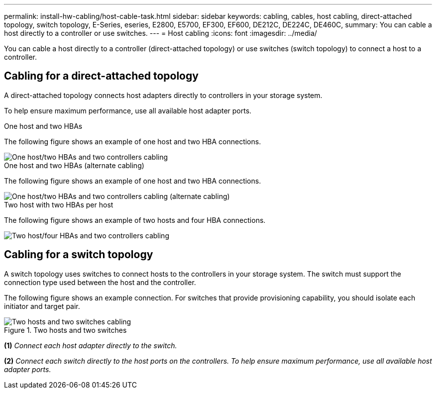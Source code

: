 ---
permalink: install-hw-cabling/host-cable-task.html
sidebar: sidebar
keywords: cabling, cables, host cabling, direct-attached topology, switch topology, E-Series, eseries, E2800, E5700, EF300, EF600, DE212C, DE224C, DE460C,
summary: You can cable a host directly to a controller or use switches.
---
= Host cabling
:icons: font
:imagesdir: ../media/

[.lead]
You can cable a host directly to a controller (direct-attached topology) or use switches (switch topology) to connect a host to a controller.

== Cabling for a direct-attached topology

A direct-attached topology connects host adapters directly to controllers in your storage system.

To help ensure maximum performance, use all available host adapter ports.

.One host and two HBAs 

The following figure shows an example of one host and two HBA connections.

image::../media/1host_2hbas_ieops-2145.png["One host/two HBAs and two controllers cabling"]

.One host and two HBAs (alternate cabling) 

The following figure shows an example of one host and two HBA connections. 

image::../media/1host_2hbas_alternate_wkflw_ieops-2147.png["One host/two HBAs and two controllers cabling (alternate cabling)"]

.Two host with two HBAs per host

The following figure shows an example of two hosts and four HBA connections.

image::../media/2hosts_4hbas_ieops-2146.png["Two host/four HBAs and two controllers cabling"]

== Cabling for a switch topology

A switch topology uses switches to connect hosts to the controllers in your storage system. The switch must support the connection type used between the host and the controller.

The following figure shows an example connection. For switches that provide provisioning capability, you should isolate each initiator and target pair.

.Two hosts and two switches

image::../media/topology_host_fabric_generic.png["Two hosts and two switches cabling"]

*(1)* _Connect each host adapter directly to the switch._

*(2)* _Connect each switch directly to the host ports on the controllers. To help ensure maximum performance, use all available host adapter ports._

